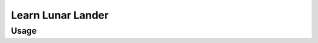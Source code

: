 .. _learn_lunar_lander_experiment:

Learn Lunar Lander
==============================

.. autoyamldoc:: conf/experiment/learn_lunar_lander.yaml
    :lineno-start: 1
    
.. experiment-install:: conf/experiment/learn_lunar_lander.yaml
    
Usage
**********

.. prompt:: bash

    gymnos-train +experiment=learn_lunar_lander


.. tabs::

   .. tab:: Trainer

        .. autoyaml:: conf/experiment/learn_lunar_lander.yaml
            :key: trainer
            :caption: :ref:`{defaults[0].override /trainer}`

   .. tab:: Env

        .. autoyaml:: conf/experiment/learn_lunar_lander.yaml
            :key: env
            :caption: :ref:`envs.{defaults[1].override /env}`
